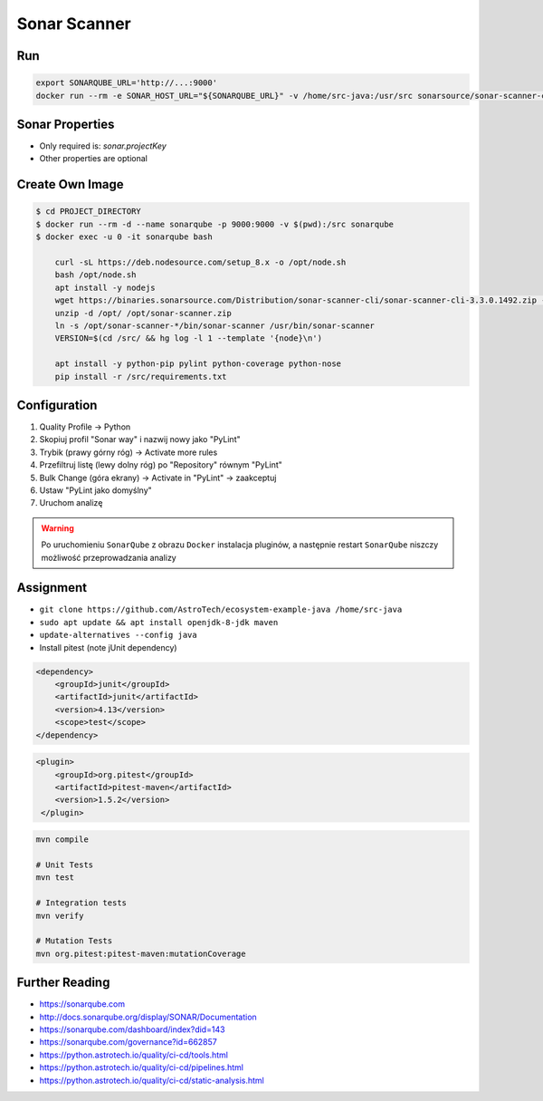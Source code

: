*************
Sonar Scanner
*************


Run
===
.. code-block:: sh

    export SONARQUBE_URL='http://...:9000'
    docker run --rm -e SONAR_HOST_URL="${SONARQUBE_URL}" -v /home/src-java:/usr/src sonarsource/sonar-scanner-cli


Sonar Properties
================
* Only required is: `sonar.projectKey`
* Other properties are optional

.. code-block:: properties
    :caption: ``sonar-project.properties`` for Java Project
    :emphasize-lines: 24-

    ## Sonar Server
    sonar.host.url=http://localhost:9000/
    sonar.login=admin
    sonar.password=admin

    ## About Project
    sonar.projectKey=mypythonproject
    sonar.projectName=My Python Project
    sonar.projectDescription=My Description
    sonar.links.homepage=https://www.example.com/
    sonar.links.scm=https://github.com/myuser/myproject/
    sonar.links.issue=https://github.com/myuser/myproject/issues
    sonar.links.ci=https://github.com/myuser/myproject/cicd

    ## Analysis
    sonar.sourceEncoding=UTF-8
    sonar.verbose=true
    sonar.scm.provider=git
    sonar.verbose=false
    sonar.log.level=INFO
    sonar.showProfiling=false
    #sonar.scanner.dumpToFile=/tmp/sonar-python.properties

    ## Language
    sonar.language=java
    sonar.java.source=8

    ## Paths
    sonar.projectBaseDir=/usr/src/
    sonar.sources=src/main/java
    sonar.exclusions=**/migrations/**
    sonar.java.binaries=target/classes

.. code-block:: properties
    :caption: ``sonar-project.properties`` for Python Project
    :emphasize-lines: 24-

    ## Sonar Server
    sonar.host.url=http://localhost:9000/
    sonar.login=admin
    sonar.password=admin

    ## About Project
    sonar.projectKey=mypythonproject
    sonar.projectName=My Python Project
    sonar.projectDescription=My Description
    sonar.links.homepage=https://www.example.com/
    sonar.links.scm=https://github.com/myuser/myproject/
    sonar.links.issue=https://github.com/myuser/myproject/issues
    sonar.links.ci=https://github.com/myuser/myproject/cicd

    ## Analysis
    sonar.sourceEncoding=UTF-8
    sonar.verbose=true
    sonar.scm.provider=git
    sonar.verbose=false
    sonar.log.level=INFO
    sonar.showProfiling=false
    #sonar.scanner.dumpToFile=/tmp/sonar-python.properties

    ## Language
    sonar.language=py

    ## Paths
    sonar.projectBaseDir=/usr/src/
    sonar.sources=.
    sonar.inclusions=**/*.py
    sonar.exclusions=**/migrations/**,**/*.pyc,**/__pycache__/**

    ## Python
    sonar.python.pylint=/usr/bin/pylint
    sonar.python.pylint_config=.pylintrc
    sonar.python.xunit.skipDetails=false
    sonar.python.xunit.reportPath=xunit.xml
    sonar.python.coverage.reportPath=coverage.xml
    sonar.core.codeCoveragePlugin=cobertura

    ## Turn off these rules
    ## python:s100: "Method names should comply with a naming convention"
    ## gives many false positives when overriding
    ## TestCase methods (such as setUp and tearDown) in test files
    sonar.issue.ignore.multicriteria=e1,e2
    sonar.issue.ignore.multicriteria.e1.ruleKey=python:S100
    sonar.issue.ignore.multicriteria.e1.resourceKey=**/tests.py
    sonar.issue.ignore.multicriteria.e2.ruleKey=python:S100
    sonar.issue.ignore.multicriteria.e2.resourceKey=**/tests.py


.. code-block:: properties
    :caption: ``sonar-project.properties`` for CSS Project
    :emphasize-lines: 24-

    ## Sonar Server
    sonar.host.url=http://localhost:9000/
    sonar.login=admin
    sonar.password=admin

    ## About Project
    sonar.projectKey=mypythonproject
    sonar.projectName=My Python Project
    sonar.projectDescription=My Description
    sonar.links.homepage=https://www.example.com/
    sonar.links.scm=https://github.com/myuser/myproject/
    sonar.links.issue=https://github.com/myuser/myproject/issues
    sonar.links.ci=https://github.com/myuser/myproject/cicd

    ## Analysis
    sonar.sourceEncoding=UTF-8
    sonar.verbose=true
    sonar.scm.provider=git
    sonar.verbose=false
    sonar.log.level=INFO
    sonar.showProfiling=false
    #sonar.scanner.dumpToFile=/tmp/sonar-python.properties

    ## Language
    sonar.language=css

    ## Paths
    sonar.projectBaseDir=/usr/src/
    sonar.sources=.
    sonar.inclusions=**/*.css,**/*.less,**/*.scss
    sonar.exclusions=**/tinymce.**,**/jquery.*

    ## CSS
    sonar.css.node=/usr/bin/node
    sonar.css.file.suffixes=.css,.less,.scss


.. code-block:: properties
    :caption: ``sonar-project.properties`` for JavaScript Project
    :emphasize-lines: 24-

    ## Sonar Server
    sonar.host.url=http://localhost:9000/
    sonar.login=admin
    sonar.password=admin

    ## About Project
    sonar.projectKey=mypythonproject
    sonar.projectName=My Python Project
    sonar.projectDescription=My Description
    sonar.links.homepage=https://www.example.com/
    sonar.links.scm=https://github.com/myuser/myproject/
    sonar.links.issue=https://github.com/myuser/myproject/issues
    sonar.links.ci=https://github.com/myuser/myproject/cicd

    ## Analysis
    sonar.sourceEncoding=UTF-8
    sonar.verbose=true
    sonar.scm.provider=git
    sonar.verbose=false
    sonar.log.level=INFO
    sonar.showProfiling=false
    #sonar.scanner.dumpToFile=/tmp/sonar-python.properties

    ## Language
    sonar.language=js

    ## Paths
    sonar.projectBaseDir=/usr/src/
    sonar.sources=.
    sonar.inclusions=**/*.js,**/*.jsx,**/*.vue
    sonar.exclusions=**/tinymce.**,**/jquery.*

    ## JavaScript
    sonar.javascript.jQueryObjectAliases=$,jQuery
    sonar.javascript.environments=amd,applescript,atomtest,browser,commonjs,couch,embertest,greasemonkey,jasmine,jest,jquery,meteor,mocha,mongo,nashorn,node,phantomjs,prototypejs,protractor,qunit,rhino,serviceworker,shared-node-browser,shelljs,webextensions,worker,wsh,yui
    sonar.javascript.globals=angular,goog,google,OpenLayers,d3,dojo,dojox,dijit,Backbone,moment,casper
    sonar.javascript.exclusions=**/node_modules/**,**/bower_components/**
    sonar.nodejs.executable=/usr/bin/node

.. code-block:: properties
    :caption: ``sonar-project.properties`` for Multi-language Project
    :emphasize-lines: 24-

    ## Sonar Server
    sonar.host.url=http://localhost:9000/
    sonar.login=admin
    sonar.password=admin

    ## About Project
    sonar.projectKey=mypythonproject
    sonar.projectName=My Python Project
    sonar.projectDescription=My Description
    sonar.links.homepage=https://www.example.com/
    sonar.links.scm=https://github.com/myuser/myproject/
    sonar.links.issue=https://github.com/myuser/myproject/issues
    sonar.links.ci=https://github.com/myuser/myproject/cicd

    ## Analysis
    sonar.sourceEncoding=UTF-8
    sonar.verbose=true
    sonar.scm.provider=git
    sonar.verbose=false
    sonar.log.level=INFO
    sonar.showProfiling=false
    #sonar.scanner.dumpToFile=/tmp/sonar-python.properties

    ## Paths
    sonar.projectBaseDir=/usr/src/
    sonar.sources=.
    sonar.inclusions=**/*.css,**/*.less,**/*.scss,**/*.html,**/*.xhtml,**/*.jspf,**/*.jspx,**/*.cshtml,**/*.vbhtml,**/*.aspx,**/*.ascx,**/*.rhtml,**/*.erb,**/*.shtm,**/*.shtml,**/*.js,**/*.jsx,**/*.vue,**/*.py
    sonar.exclusions=**/tinymce.**,**/jquery.*,**/sitemap.xml,**/migrations/**,**/*.pyc,**/__pycache__/**

    ## CSS
    sonar.css.node=/usr/bin/node
    sonar.css.file.suffixes=.css,.less,.scss

    ## JavaScript
    sonar.javascript.jQueryObjectAliases=$,jQuery
    sonar.javascript.environments=amd,applescript,atomtest,browser,commonjs,couch,embertest,greasemonkey,jasmine,jest,jquery,meteor,mocha,mongo,nashorn,node,phantomjs,prototypejs,protractor,qunit,rhino,serviceworker,shared-node-browser,shelljs,webextensions,worker,wsh,yui
    sonar.javascript.globals=angular,goog,google,OpenLayers,d3,dojo,dojox,dijit,Backbone,moment,casper
    sonar.javascript.exclusions=**/node_modules/**,**/bower_components/**
    sonar.nodejs.executable=/usr/bin/node

    ## Python
    sonar.python.pylint=/usr/bin/pylint
    sonar.python.pylint_config=.pylintrc
    sonar.python.xunit.skipDetails=false
    sonar.python.xunit.reportPath=xunit.xml
    sonar.python.coverage.reportPath=coverage.xml
    sonar.core.codeCoveragePlugin=cobertura
    sonar.issue.ignore.multicriteria=e1,e2
    sonar.issue.ignore.multicriteria.e1.ruleKey=python:S100
    sonar.issue.ignore.multicriteria.e1.resourceKey=**/tests.py
    sonar.issue.ignore.multicriteria.e2.ruleKey=python:S100
    sonar.issue.ignore.multicriteria.e2.resourceKey=**/tests.py


Create Own Image
================
.. code-block:: console

    $ cd PROJECT_DIRECTORY
    $ docker run --rm -d --name sonarqube -p 9000:9000 -v $(pwd):/src sonarqube
    $ docker exec -u 0 -it sonarqube bash

        curl -sL https://deb.nodesource.com/setup_8.x -o /opt/node.sh
        bash /opt/node.sh
        apt install -y nodejs
        wget https://binaries.sonarsource.com/Distribution/sonar-scanner-cli/sonar-scanner-cli-3.3.0.1492.zip -O /opt/sonar-scanner.zip
        unzip -d /opt/ /opt/sonar-scanner.zip
        ln -s /opt/sonar-scanner-*/bin/sonar-scanner /usr/bin/sonar-scanner
        VERSION=$(cd /src/ && hg log -l 1 --template '{node}\n')

        apt install -y python-pip pylint python-coverage python-nose
        pip install -r /src/requirements.txt


Configuration
=============
#. Quality Profile -> Python
#. Skopiuj profil "Sonar way" i nazwij nowy jako "PyLint"
#. Trybik (prawy górny róg) -> Activate more rules
#. Przefiltruj listę (lewy dolny róg) po "Repository" równym "PyLint"
#. Bulk Change (góra ekrany) -> Activate in "PyLint" -> zaakceptuj
#. Ustaw "PyLint jako domyślny"
#. Uruchom analizę

.. warning:: Po uruchomieniu ``SonarQube`` z obrazu ``Docker`` instalacja pluginów, a następnie restart ``SonarQube`` niszczy możliwość przeprowadzania analizy


Assignment
==========
* ``git clone https://github.com/AstroTech/ecosystem-example-java /home/src-java``
* ``sudo apt update && apt install openjdk-8-jdk maven``
* ``update-alternatives --config java``
* Install pitest (note jUnit dependency)

.. code-block:: xml

    <dependency>
        <groupId>junit</groupId>
        <artifactId>junit</artifactId>
        <version>4.13</version>
        <scope>test</scope>
    </dependency>

.. code-block:: xml

    <plugin>
        <groupId>org.pitest</groupId>
        <artifactId>pitest-maven</artifactId>
        <version>1.5.2</version>
     </plugin>

.. code-block:: sh

    mvn compile

    # Unit Tests
    mvn test

    # Integration tests
    mvn verify

    # Mutation Tests
    mvn org.pitest:pitest-maven:mutationCoverage


Further Reading
===============
* https://sonarqube.com
* http://docs.sonarqube.org/display/SONAR/Documentation
* https://sonarqube.com/dashboard/index?did=143
* https://sonarqube.com/governance?id=662857
* https://python.astrotech.io/quality/ci-cd/tools.html
* https://python.astrotech.io/quality/ci-cd/pipelines.html
* https://python.astrotech.io/quality/ci-cd/static-analysis.html
